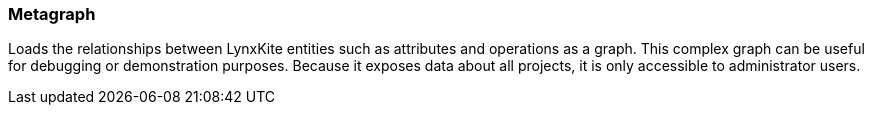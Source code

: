### Metagraph

Loads the relationships between LynxKite entities such as attributes and operations as a graph.
This complex graph can be useful for debugging or demonstration purposes. Because it exposes
data about all projects, it is only accessible to administrator users.
